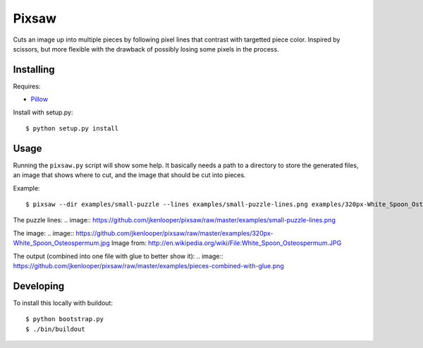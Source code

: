 Pixsaw
======

Cuts an image up into multiple pieces by following pixel lines that contrast
with targetted piece color.  Inspired by scissors, but more flexible with the
drawback of possibly losing some pixels in the process.

Installing
----------

Requires:

* `Pillow <http://github.com/python-imaging/Pillow>`_

Install with setup.py::

    $ python setup.py install

Usage
-----

Running the ``pixsaw.py`` script will show some help.  It basically needs a
path to a directory to store the generated files, an image that shows where to
cut, and the image that should be cut into pieces.

Example::

    $ pixsaw --dir examples/small-puzzle --lines examples/small-puzzle-lines.png examples/320px-White_Spoon_Osteospermum.jpg



The puzzle lines:
.. image:: https://github.com/jkenlooper/pixsaw/raw/master/examples/small-puzzle-lines.png

The image:
.. image:: https://github.com/jkenlooper/pixsaw/raw/master/examples/320px-White_Spoon_Osteospermum.jpg
Image from: http://en.wikipedia.org/wiki/File:White_Spoon_Osteospermum.JPG

The output (combined into one file with glue to better show it):
.. image:: https://github.com/jkenlooper/pixsaw/raw/master/examples/pieces-combined-with-glue.png


Developing
----------

To install this locally with buildout::

    $ python bootstrap.py
    $ ./bin/buildout

